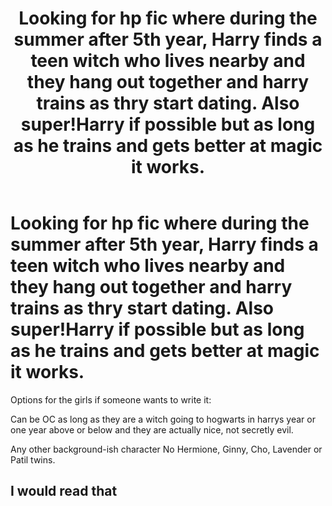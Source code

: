 #+TITLE: Looking for hp fic where during the summer after 5th year, Harry finds a teen witch who lives nearby and they hang out together and harry trains as thry start dating. Also super!Harry if possible but as long as he trains and gets better at magic it works.

* Looking for hp fic where during the summer after 5th year, Harry finds a teen witch who lives nearby and they hang out together and harry trains as thry start dating. Also super!Harry if possible but as long as he trains and gets better at magic it works.
:PROPERTIES:
:Author: Melodic-Cook-3308
:Score: 5
:DateUnix: 1618422831.0
:DateShort: 2021-Apr-14
:FlairText: Request
:END:
Options for the girls if someone wants to write it:

Can be OC as long as they are a witch going to hogwarts in harrys year or one year above or below and they are actually nice, not secretly evil.

Any other background-ish character No Hermione, Ginny, Cho, Lavender or Patil twins.


** I would read that
:PROPERTIES:
:Author: NekoBookie2001
:Score: 3
:DateUnix: 1618435964.0
:DateShort: 2021-Apr-15
:END:
